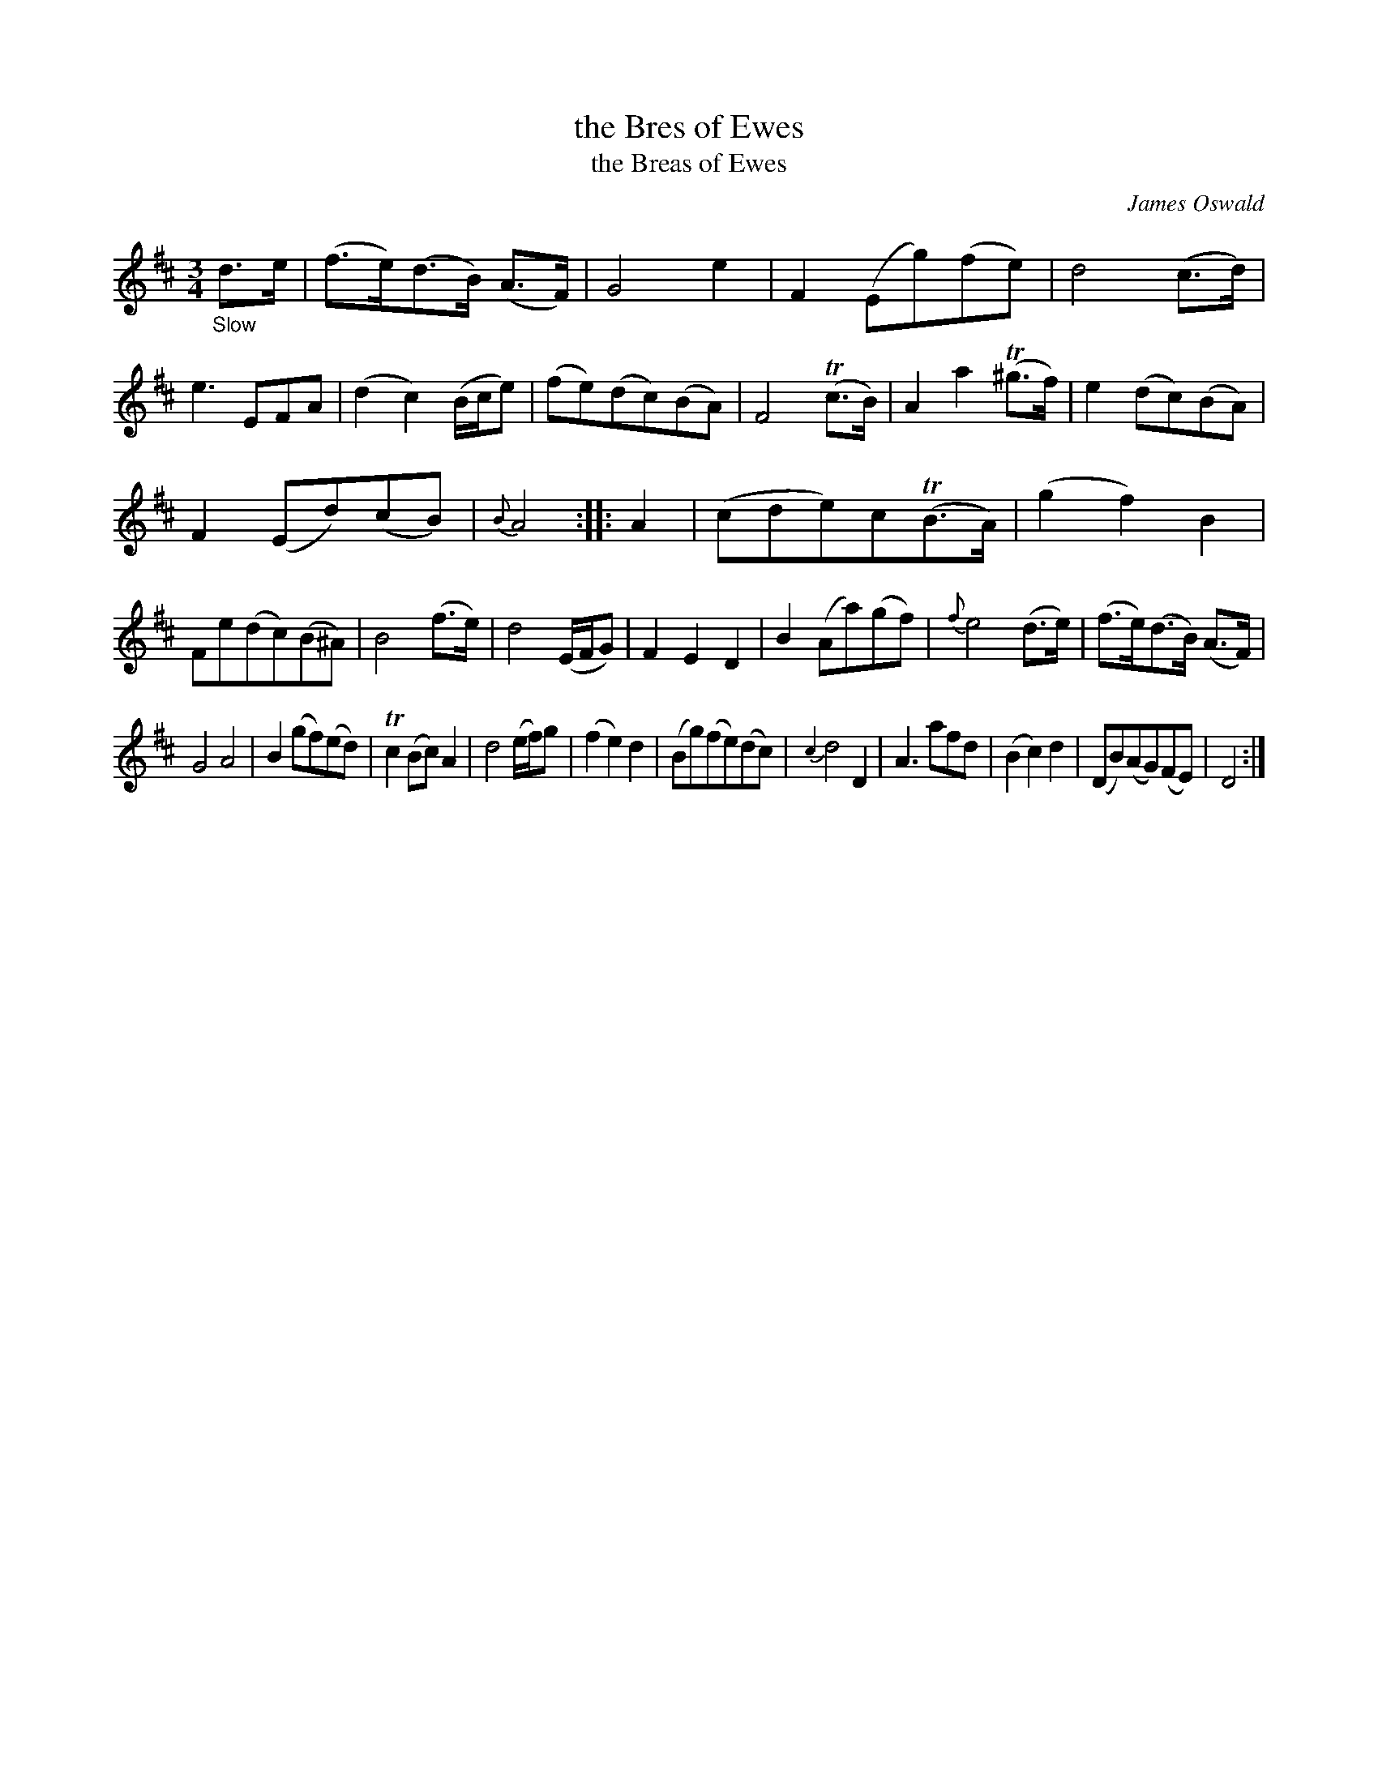 X: 12071
T: the Bres of Ewes
T: the Breas of Ewes
C: James Oswald
%R: air, waltz
B: James Oswald "The Caledonian Pocket Companion" v.1 b.1 p.7 #1
Z: 2020 John Chambers <jc:trillian.mit.edu>
M: 3/4
L: 1/8
K: D
"_Slow"d>e |\
(f>e)(d>B) (A>F) | G4e2 | F2(Eg)(fe) | d4(c>d) |\
e3 EFA | (d2c2)(B/c/e) | (fe)(dc)(BA) | F4(Tc>B) |\
A2a2(T^g>f) | e2(dc)(BA) |
F2(Ed)(cB) | {B}A4 :: A2 |\
(cde)c(TB>A) | (g2f2)B2 | Fe(dc)(B^A) | B4(f>e) |\
d4(E/F/G) | F2E2D2 | B2(Aa)(gf) | {f}e4(d>e) |\
(f>e)(d>B) (A>F) |
G4A4 | B2(gf)(ed) | Tc2(Bc)A2 |\
d4(e/f/)g | (f2e2)d2 | (Bg)(fe)(dc) | {c2}d4D2 |\
A3afd | (B2c2)d2 | (DB)(AG)(FE) | D4 :|
